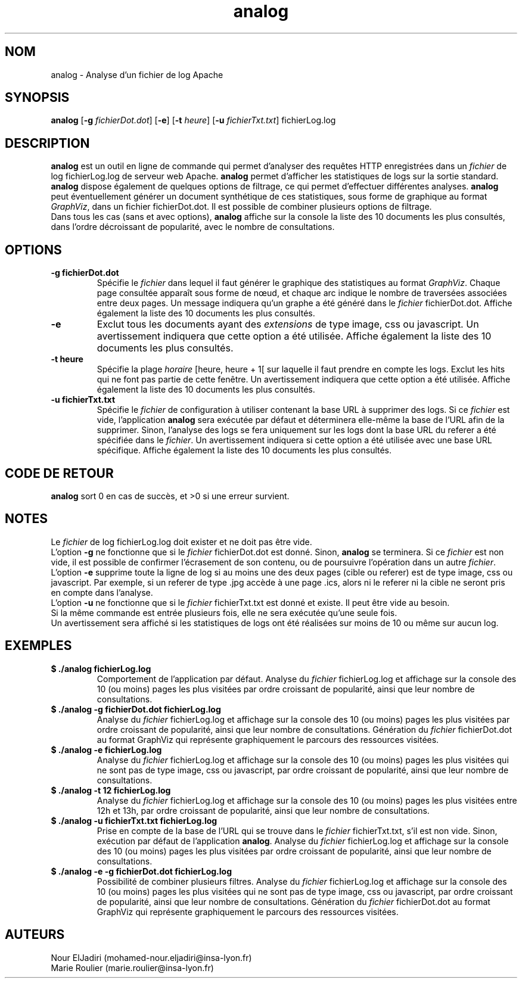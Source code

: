 .TH analog 1 "05 février 2023" " version 1.0" "Manuel de Commandes Générales"

.SH NOM
analog \- Analyse d’un fichier de log Apache

.SH SYNOPSIS
\fBanalog\fP [\fB-g\fP \fIfichierDot.dot\fP] [\fB-e\fP] [\fB-t\fP \fIheure\fP] [\fB-u\fP \fIfichierTxt.txt\fP] fichierLog.log

.SH DESCRIPTION
.P
\fBanalog\fP est un outil en ligne de commande qui permet d’analyser des requêtes HTTP enregistrées dans un \fIfichier\fP de log fichierLog.log de serveur web Apache. \fBanalog\fP permet d’afficher les statistiques de logs sur la sortie standard. \fBanalog\fP dispose également de quelques options de filtrage, ce qui permet d’effectuer différentes analyses. \fBanalog\fP peut éventuellement générer un document synthétique de ces statistiques, sous forme de graphique au format \fIGraphViz\fP, dans un fichier fichierDot.dot. Il est possible de combiner plusieurs options de filtrage.
.PD 0
.P
.PD
Dans tous les cas (sans et avec options), \fBanalog\fP affiche sur la console la liste des 10 documents les plus consultés, dans l’ordre décroissant de popularité, avec le nombre de consultations.

.SH OPTIONS
.TP
\fB-g fichierDot.dot\fP
Spécifie le \fIfichier\fP dans lequel il faut générer le graphique des statistiques au format \fIGraphViz\fP. Chaque page consultée apparaît sous forme de nœud, et chaque arc indique le nombre de traversées associées entre deux pages. Un message indiquera qu’un graphe a été généré dans le \fIfichier\fP fichierDot.dot. Affiche également la liste des 10 documents les plus consultés.

.TP
\fB-e\fP
Exclut tous les documents ayant des \fIextensions\fP de type image, css ou javascript. Un avertissement indiquera que cette option a été utilisée. Affiche également la liste des 10 documents les plus consultés.

.TP
\fB-t heure\fP
Spécifie la plage \fIhoraire\fP [heure, heure + 1[ sur laquelle il faut prendre en compte les logs. Exclut les hits qui ne font pas partie de cette fenêtre. Un avertissement indiquera que cette option a été utilisée. Affiche également la liste des 10 documents les plus consultés.

.TP
\fB-u fichierTxt.txt\fP
Spécifie le \fIfichier\fP de configuration à utiliser contenant la base URL à supprimer des logs. Si ce \fIfichier\fP est vide, l’application \fBanalog\fP sera exécutée par défaut et déterminera elle-même la base de l’URL afin de la supprimer. Sinon, l'analyse des logs se fera uniquement sur les logs dont la base URL du referer a été spécifiée dans le \fIfichier\fP. Un avertissement indiquera si cette option a été utilisée avec une base URL spécifique. Affiche également la liste des 10 documents les plus consultés.

.SH CODE DE RETOUR
\fBanalog\fP sort 0 en cas de succès, et >0 si une erreur survient.

.SH NOTES
.P
Le \fIfichier\fP de log fichierLog.log doit exister et ne doit pas être vide.
.PD 0
.P
.PD
L’option \fB-g\fP ne fonctionne que si le \fIfichier\fP fichierDot.dot est donné. Sinon, \fBanalog\fP se terminera. Si ce \fIfichier\fP est non vide, il est possible de confirmer l'écrasement de son contenu, ou de poursuivre l'opération dans un autre \fIfichier\fP.
.PD 0
.P
.PD
L’option \fB-e\fP supprime toute la ligne de log si au moins une des deux pages (cible ou referer) est de type image, css ou javascript. Par exemple, si un referer de type .jpg accède à une page .ics, alors ni le referer ni la cible ne seront pris en compte dans l’analyse.
.PD 0
.P
.PD
L’option \fB-u\fP ne fonctionne que si le \fIfichier\fP fichierTxt.txt est donné et existe. Il peut être vide au besoin.
.PD 0
.P
.PD
Si la même commande est entrée plusieurs fois, elle ne sera exécutée qu’une seule fois.
.PD 0
.P
.PD
Un avertissement sera affiché si les statistiques de logs ont été réalisées sur moins de 10 ou même sur aucun log.

.SH EXEMPLES
.TP
\fB$ ./analog fichierLog.log\fP
Comportement de l’application par défaut. Analyse du \fIfichier\fP fichierLog.log et affichage sur la console des 10 (ou moins) pages les plus visitées par ordre croissant de popularité, ainsi que leur nombre de consultations.

.TP
\fB$ ./analog -g fichierDot.dot fichierLog.log\fP
Analyse du \fIfichier\fP fichierLog.log et affichage sur la console des 10 (ou moins) pages les plus visitées par ordre croissant de popularité, ainsi que leur nombre de consultations. Génération du \fIfichier\fP fichierDot.dot au format GraphViz qui représente graphiquement le parcours des ressources visitées.

.TP
\fB$ ./analog -e fichierLog.log\fP
Analyse du \fIfichier\fP fichierLog.log et affichage sur la console des 10 (ou moins) pages les plus visitées qui ne sont pas de type image, css ou javascript, par ordre croissant de popularité, ainsi que leur nombre de consultations.

.TP
\fB$ ./analog -t 12 fichierLog.log\fP
Analyse du \fIfichier\fP fichierLog.log et affichage sur la console des 10 (ou moins) pages les plus visitées entre 12h et 13h, par ordre croissant de popularité, ainsi que leur nombre de consultations.

.TP
\fB$ ./analog -u fichierTxt.txt fichierLog.log\fP
Prise en compte de la base de l’URL qui se trouve dans le \fIfichier\fP fichierTxt.txt, s’il est non vide. Sinon, exécution par défaut de l’application \fBanalog\fP. Analyse du \fIfichier\fP fichierLog.log et affichage sur la console des 10 (ou moins) pages les plus visitées par ordre croissant de popularité, ainsi que leur nombre de consultations.

.TP
\fB$ ./analog -e -g fichierDot.dot fichierLog.log\fP
Possibilité de combiner plusieurs filtres. Analyse du \fIfichier\fP fichierLog.log et affichage sur la console des 10 (ou moins) pages les plus visitées qui ne sont pas de type image, css ou javascript, par ordre croissant de popularité, ainsi que leur nombre de consultations. Génération du \fIfichier\fP fichierDot.dot au format GraphViz qui représente graphiquement le parcours des ressources visitées.

.SH AUTEURS
Nour ElJadiri (mohamed-nour.eljadiri@insa-lyon.fr)
.PD 0
.P
.PD
Marie Roulier (marie.roulier@insa-lyon.fr)